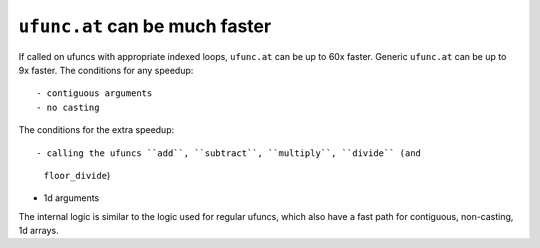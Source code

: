 ``ufunc.at`` can be much faster
-------------------------------
If called on ufuncs with appropriate indexed loops, ``ufunc.at`` can be up to
60x faster. Generic ``ufunc.at`` can be up to 9x faster. The conditions for
any speedup::

- contiguous arguments
- no casting

The conditions for the extra speedup::

- calling the ufuncs ``add``, ``subtract``, ``multiply``, ``divide`` (and
  ``floor_divide``)
- 1d arguments

The internal logic is similar to the logic used for regular ufuncs, which also
have a fast path for contiguous, non-casting, 1d arrays.
